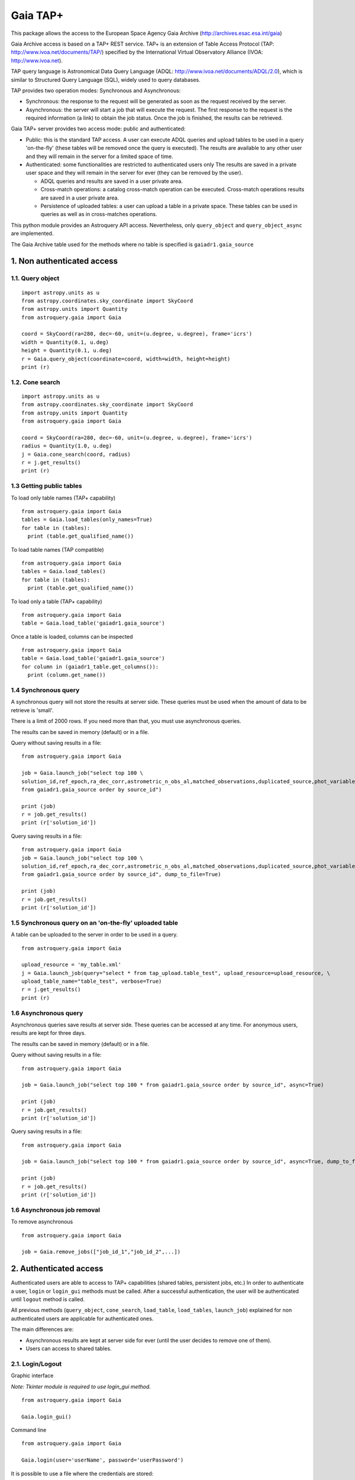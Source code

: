 =========
Gaia TAP+
=========

This package allows the access to the European Space Agency Gaia Archive (http://archives.esac.esa.int/gaia)

Gaia Archive access is based on a TAP+ REST service. TAP+ is an extension of Table Access Protocol
(TAP: http://www.ivoa.net/documents/TAP/) specified by the International Virtual Observatory Alliance
(IVOA: http://www.ivoa.net).

TAP query language is Astronomical Data Query Language (ADQL: http://www.ivoa.net/documents/ADQL/2.0), which is similar
to Structured Query Language (SQL), widely used to query databases.

TAP provides two operation modes: Synchronous and Asynchronous:

* Synchronous: the response to the request will be generated as soon as the request received by the server.
* Asynchronous: the server will start a job that will execute the request. The first response to the request is the required information (a link) to obtain the job status. Once the job is finished, the results can be retrieved.

Gaia TAP+ server provides two access mode: public and authenticated:

* Public: this is the standard TAP access. A user can execute ADQL queries and upload tables to be used in a query 'on-the-fly' (these tables will be removed once the query is executed). The results are available to any other user and they will remain in the server for a limited space of time.

* Authenticated: some functionalities are restricted to authenticated users only The results are saved in a private user space and they will remain in the server for ever (they can be removed by the user).

  * ADQL queries and results are saved in a user private area.

  * Cross-match operations: a catalog cross-match operation can be executed. Cross-match operations results are saved in a user private area.

  * Persistence of uploaded tables: a user can upload a table in a private space. These tables can be used in queries as well as in cross-matches operations.


This python module provides an Astroquery API access. Nevertheless, only ``query_object`` and ``query_object_async`` are implemented.

The Gaia Archive table used for the methods where no table is specified is ``gaiadr1.gaia_source``

---------------------------
1. Non authenticated access
---------------------------

1.1. Query object
~~~~~~~~~~~~~~~~~

::

  import astropy.units as u
  from astropy.coordinates.sky_coordinate import SkyCoord
  from astropy.units import Quantity
  from astroquery.gaia import Gaia
  
  coord = SkyCoord(ra=280, dec=-60, unit=(u.degree, u.degree), frame='icrs')
  width = Quantity(0.1, u.deg)
  height = Quantity(0.1, u.deg)
  r = Gaia.query_object(coordinate=coord, width=width, height=height)
  print (r)


1.2. Cone search
~~~~~~~~~~~~~~~~

::

  import astropy.units as u
  from astropy.coordinates.sky_coordinate import SkyCoord
  from astropy.units import Quantity
  from astroquery.gaia import Gaia
  
  coord = SkyCoord(ra=280, dec=-60, unit=(u.degree, u.degree), frame='icrs')
  radius = Quantity(1.0, u.deg)
  j = Gaia.cone_search(coord, radius)
  r = j.get_results()
  print (r)


1.3 Getting public tables
~~~~~~~~~~~~~~~~~~~~~~~~~

To load only table names (TAP+ capability)

::

  from astroquery.gaia import Gaia
  tables = Gaia.load_tables(only_names=True)
  for table in (tables):
    print (table.get_qualified_name())
  
To load table names (TAP compatible)

::

  from astroquery.gaia import Gaia
  tables = Gaia.load_tables()
  for table in (tables):
    print (table.get_qualified_name())
  
To load only a table (TAP+ capability)

::

  from astroquery.gaia import Gaia
  table = Gaia.load_table('gaiadr1.gaia_source')
 

Once a table is loaded, columns can be inspected

::

  from astroquery.gaia import Gaia
  table = Gaia.load_table('gaiadr1.gaia_source')
  for column in (gaiadr1_table.get_columns()):
    print (column.get_name())


1.4 Synchronous query
~~~~~~~~~~~~~~~~~~~~~

A synchronous query will not store the results at server side. These queries must be used when the amount of data to be retrieve is 'small'.

There is a limit of 2000 rows. If you need more than that, you must use asynchronous queries.

The results can be saved in memory (default) or in a file.

Query without saving results in a file:

::

  from astroquery.gaia import Gaia

  job = Gaia.launch_job("select top 100 \
  solution_id,ref_epoch,ra_dec_corr,astrometric_n_obs_al,matched_observations,duplicated_source,phot_variable_flag \
  from gaiadr1.gaia_source order by source_id")
  
  print (job)
  r = job.get_results()
  print (r['solution_id'])

Query saving results in a file:

::

  from astroquery.gaia import Gaia
  job = Gaia.launch_job("select top 100 \
  solution_id,ref_epoch,ra_dec_corr,astrometric_n_obs_al,matched_observations,duplicated_source,phot_variable_flag \
  from gaiadr1.gaia_source order by source_id", dump_to_file=True)
  
  print (job)
  r = job.get_results()
  print (r['solution_id'])


1.5 Synchronous query on an 'on-the-fly' uploaded table
~~~~~~~~~~~~~~~~~~~~~~~~~~~~~~~~~~~~~~~~~~~~~~~~~~~~~~~

A table can be uploaded to the server in order to be used in a query.

::

  from astroquery.gaia import Gaia
  
  upload_resource = 'my_table.xml'
  j = Gaia.launch_job(query="select * from tap_upload.table_test", upload_resource=upload_resource, \
  upload_table_name="table_test", verbose=True)
  r = j.get_results()
  print (r)


1.6 Asynchronous query
~~~~~~~~~~~~~~~~~~~~~~

Asynchronous queries save results at server side. These queries can be accessed at any time. For anonymous users, results are kept for three days.

The results can be saved in memory (default) or in a file.

Query without saving results in a file:

::

  from astroquery.gaia import Gaia

  job = Gaia.launch_job("select top 100 * from gaiadr1.gaia_source order by source_id", async=True)
  
  print (job)
  r = job.get_results()
  print (r['solution_id'])

Query saving results in a file:

::

  from astroquery.gaia import Gaia
  
  job = Gaia.launch_job("select top 100 * from gaiadr1.gaia_source order by source_id", async=True, dump_to_file=True)
  
  print (job)
  r = job.get_results()
  print (r['solution_id'])


1.6 Asynchronous job removal
~~~~~~~~~~~~~~~~~~~~~~~~~~~~

To remove asynchronous

::

  from astroquery.gaia import Gaia
  
  job = Gaia.remove_jobs(["job_id_1","job_id_2",...])


---------------------------
2. Authenticated access
---------------------------

Authenticated users are able to access to TAP+ capabilities (shared tables, persistent jobs, etc.)
In order to authenticate a user, ``login`` or ``login_gui`` methods must be called. After a successful
authentication, the user will be authenticated until ``logout`` method is called.

All previous methods (``query_object``, ``cone_search``, ``load_table``, ``load_tables``, ``launch_job``) explained for
non authenticated users are applicable for authenticated ones.

The main differences are:

* Asynchronous results are kept at server side for ever (until the user decides to remove one of them).
* Users can access to shared tables.


2.1. Login/Logout
~~~~~~~~~~~~~~~~~

Graphic interface


*Note: Tkinter module is required to use login_gui method.*

::

  from astroquery.gaia import Gaia
  
  Gaia.login_gui()


Command line


::

  from astroquery.gaia import Gaia
  
  Gaia.login(user='userName', password='userPassword')


It is possible to use a file where the credentials are stored:

*The file must containing user and password in two different lines.*

::

  from astroquery.gaia import Gaia
  
  Gaia.login(credentials_file='my_credentials_file')



To perform a logout


::

  from astroquery.gaia import Gaia
  
  Gaia.logout()



2.2. Listing shared tables
~~~~~~~~~~~~~~~~~~~~~~~~~~

::

  from astroquery.gaia import Gaia

  tables = Gaia.load_tables(only_names=True, include_shared_tables=True)
  for table in (tables):
    print (table.get_qualified_name())
  

-------------------------------------------
3. Using TAP+ to connect other TAP services
-------------------------------------------

TAP+ can be used to connect other TAP services.

Example 1: TAPVizieR.u-strasbg.fr

::

  from gaia.tapplus.tap import TapPlus
  
  tap = TapPlus(url="http://TAPVizieR.u-strasbg.fr/TAPVizieR/tap")
  
  #Inspect tables
  tables = tap.load_tables()
  for table in (tables):
    print (table.get_name())
  
  #Launch sync job
  job = tap.launch_job("SELECT top 10 * from " + tables[0].get_name())
  print (job.get_results())
  
Example 2: irsa.ipac.caltech.edu

::

  from gaia.tapplus.tap import TapPlus
  
  tap = TapPlus(url="http://irsa.ipac.caltech.edu/TAP")
  
  job = tap.launch_job("SELECT TOP 10 * FROM fp_psc", async=True)
  r = job.get_results()
  print (r)

Please, check methods documentation to determine whether a method is TAP compatible.

